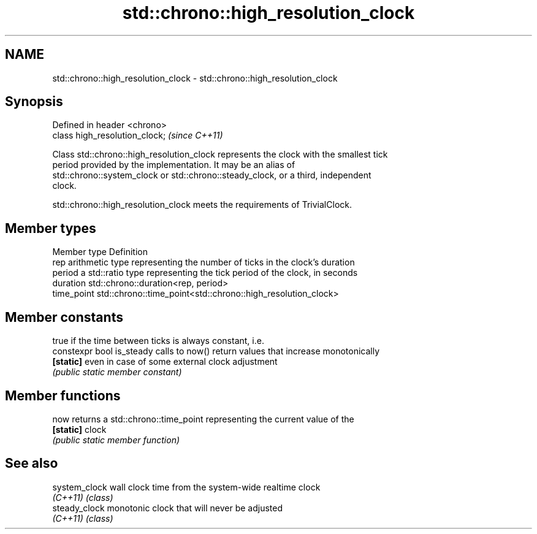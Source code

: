 .TH std::chrono::high_resolution_clock 3 "Nov 16 2016" "2.1 | http://cppreference.com" "C++ Standard Libary"
.SH NAME
std::chrono::high_resolution_clock \- std::chrono::high_resolution_clock

.SH Synopsis
   Defined in header <chrono>
   class high_resolution_clock;  \fI(since C++11)\fP

   Class std::chrono::high_resolution_clock represents the clock with the smallest tick
   period provided by the implementation. It may be an alias of
   std::chrono::system_clock or std::chrono::steady_clock, or a third, independent
   clock.

   std::chrono::high_resolution_clock meets the requirements of TrivialClock.

.SH Member types

   Member type Definition
   rep         arithmetic type representing the number of ticks in the clock's duration
   period      a std::ratio type representing the tick period of the clock, in seconds
   duration    std::chrono::duration<rep, period>
   time_point  std::chrono::time_point<std::chrono::high_resolution_clock>

.SH Member constants

                            true if the time between ticks is always constant, i.e.
   constexpr bool is_steady calls to now() return values that increase monotonically
   \fB[static]\fP                 even in case of some external clock adjustment
                            \fI(public static member constant)\fP

.SH Member functions

   now      returns a std::chrono::time_point representing the current value of the
   \fB[static]\fP clock
            \fI(public static member function)\fP

.SH See also

   system_clock wall clock time from the system-wide realtime clock
   \fI(C++11)\fP      \fI(class)\fP
   steady_clock monotonic clock that will never be adjusted
   \fI(C++11)\fP      \fI(class)\fP
